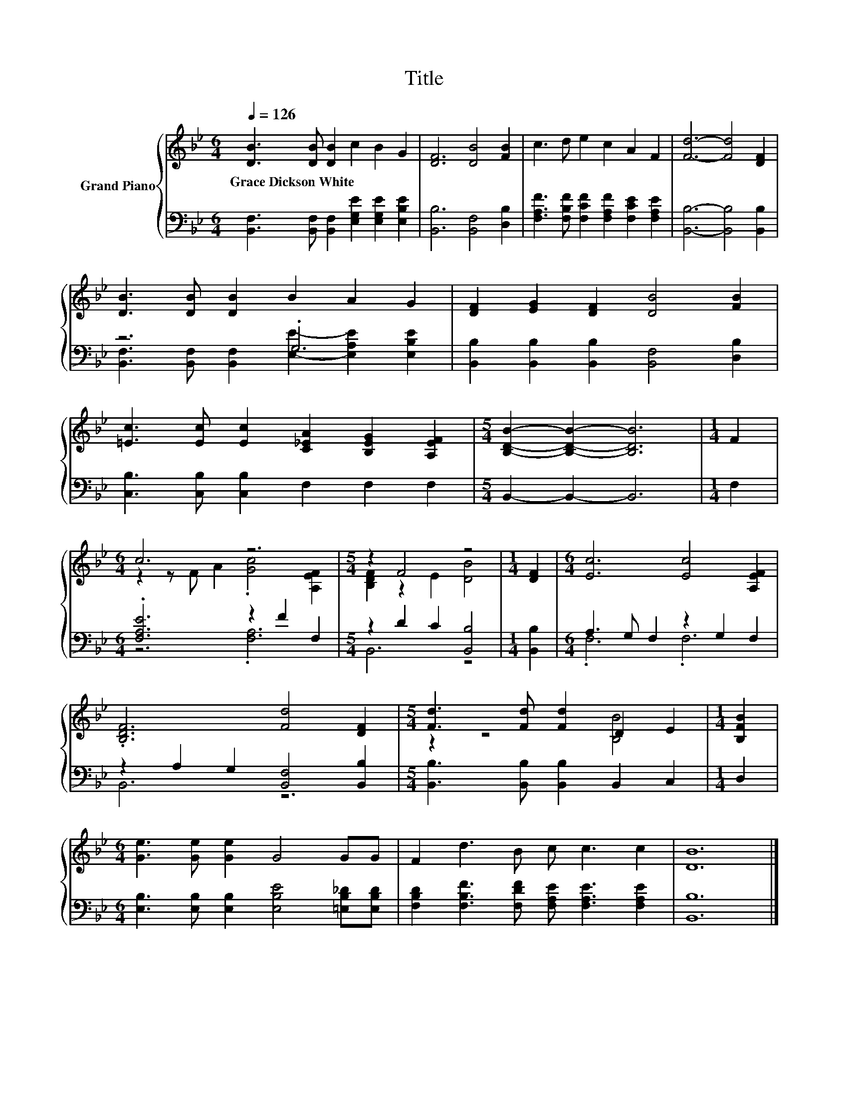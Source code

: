 X:1
T:Title
%%score { ( 1 4 ) | ( 2 3 ) }
L:1/8
Q:1/4=126
M:6/4
K:Bb
V:1 treble nm="Grand Piano"
V:4 treble 
V:2 bass 
V:3 bass 
V:1
 [DB]3 [DB] [DB]2 c2 B2 G2 | [DF]6 [DB]4 [FB]2 | c3 d e2 c2 A2 F2 | [Fd]6- [Fd]4 [DF]2 | %4
w: Grace~Dickson~White * * * * *||||
 [DB]3 [DB] [DB]2 B2 A2 G2 | [DF]2 [EG]2 [DF]2 [DB]4 [FB]2 | %6
w: ||
 [=Ec]3 [Ec] [Ec]2 [C_EA]2 [B,EG]2 [A,EF]2 |[M:5/4] [B,DB]2- [B,DB]2- [B,DB]6 |[M:1/4] F2 | %9
w: |||
[M:6/4] c6 z6 |[M:5/4] z2 F4 z4 |[M:1/4] [DF]2 |[M:6/4] [Ec]6 [Ec]4 [A,EF]2 | %13
w: ||||
 .[B,DF]6 [Fd]4 [DF]2 |[M:5/4] [Fd]3 [Fd] [Fd]2 D2 E2 |[M:1/4] [B,FB]2 | %16
w: |||
[M:6/4] [Ge]3 [Ge] [Ge]2 G4 GG | F2 d3 B c c3 c2 | [DB]12 |] %19
w: |||
V:2
 [B,,F,]3 [B,,F,] [B,,F,]2 [E,G,E]2 [E,G,E]2 [E,B,E]2 | [B,,B,]6 [B,,F,]4 [D,B,]2 | %2
 [F,A,F]3 [F,B,F] [F,CF]2 [F,A,F]2 [F,CE]2 [F,A,E]2 | [B,,B,]6- [B,,B,]4 [B,,B,]2 | z6 .G,6 | %5
 [B,,B,]2 [B,,B,]2 [B,,B,]2 [B,,F,]4 [D,B,]2 | [C,B,]3 [C,B,] [C,B,]2 F,2 F,2 F,2 | %7
[M:5/4] B,,2- B,,2- B,,6 |[M:1/4] F,2 |[M:6/4] .[F,A,E]6 z2 F2 F,2 |[M:5/4] z2 D2 C2 [B,,B,]4 | %11
[M:1/4] [B,,B,]2 |[M:6/4] A,3 G, F,2 z2 G,2 F,2 | z2 A,2 G,2 [B,,F,]4 [B,,B,]2 | %14
[M:5/4] [B,,B,]3 [B,,B,] [B,,B,]2 B,,2 C,2 |[M:1/4] D,2 | %16
[M:6/4] [E,B,]3 [E,B,] [E,B,]2 [E,B,E]4 [=E,B,_D][E,B,D] | %17
 [F,B,D]2 [F,B,F]3 [F,DF] [F,A,E] [F,A,E]3 [F,A,E]2 | [B,,B,]12 |] %19
V:3
 x12 | x12 | x12 | x12 | [B,,F,]3 [B,,F,] [B,,F,]2 [E,E]2- [E,A,E]2 [E,B,E]2 | x12 | x12 | %7
[M:5/4] x10 |[M:1/4] x2 |[M:6/4] z6 .[F,A,]6 |[M:5/4] B,,6 z4 |[M:1/4] x2 |[M:6/4] .F,6 .F,6 | %13
 B,,6 z6 |[M:5/4] x10 |[M:1/4] x2 |[M:6/4] x12 | x12 | x12 |] %19
V:4
 x12 | x12 | x12 | x12 | x12 | x12 | x12 |[M:5/4] x10 |[M:1/4] x2 | %9
[M:6/4] z2 z F A2 .[Gc]4 [A,EF]2 |[M:5/4] [B,DF]2 z2 E2 [DB]4 |[M:1/4] x2 |[M:6/4] x12 | x12 | %14
[M:5/4] z2 z4 [B,B]4 |[M:1/4] x2 |[M:6/4] x12 | x12 | x12 |] %19

